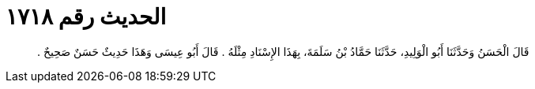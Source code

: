 
= الحديث رقم ١٧١٨

[quote.hadith]
قَالَ الْحَسَنُ وَحَدَّثَنَا أَبُو الْوَلِيدِ، حَدَّثَنَا حَمَّادُ بْنُ سَلَمَةَ، بِهَذَا الإِسْنَادِ مِثْلَهُ ‏.‏ قَالَ أَبُو عِيسَى وَهَذَا حَدِيثٌ حَسَنٌ صَحِيحٌ ‏.‏